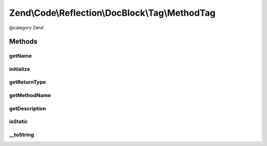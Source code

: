 .. /Code/Reflection/DocBlock/Tag/MethodTag.php generated using docpx on 01/15/13 05:29pm


Zend\\Code\\Reflection\\DocBlock\\Tag\\MethodTag
************************************************


@category   Zend



Methods
=======

getName
-------

.. function:: getName()


    Get tag name

    :rtype: string 



initialize
----------

.. function:: initialize($tagDocblockLine)


    Initializer

    :param string $tagDocblockLine: 



getReturnType
-------------

.. function:: getReturnType()


    Get return value type

    :rtype: string 



getMethodName
-------------

.. function:: getMethodName()


    Get method name

    :rtype: string 



getDescription
--------------

.. function:: getDescription()


    Get method description

    :rtype: null|string 



isStatic
--------

.. function:: isStatic()


    Is method static

    :rtype: bool 



__toString
----------

.. function:: __toString()





